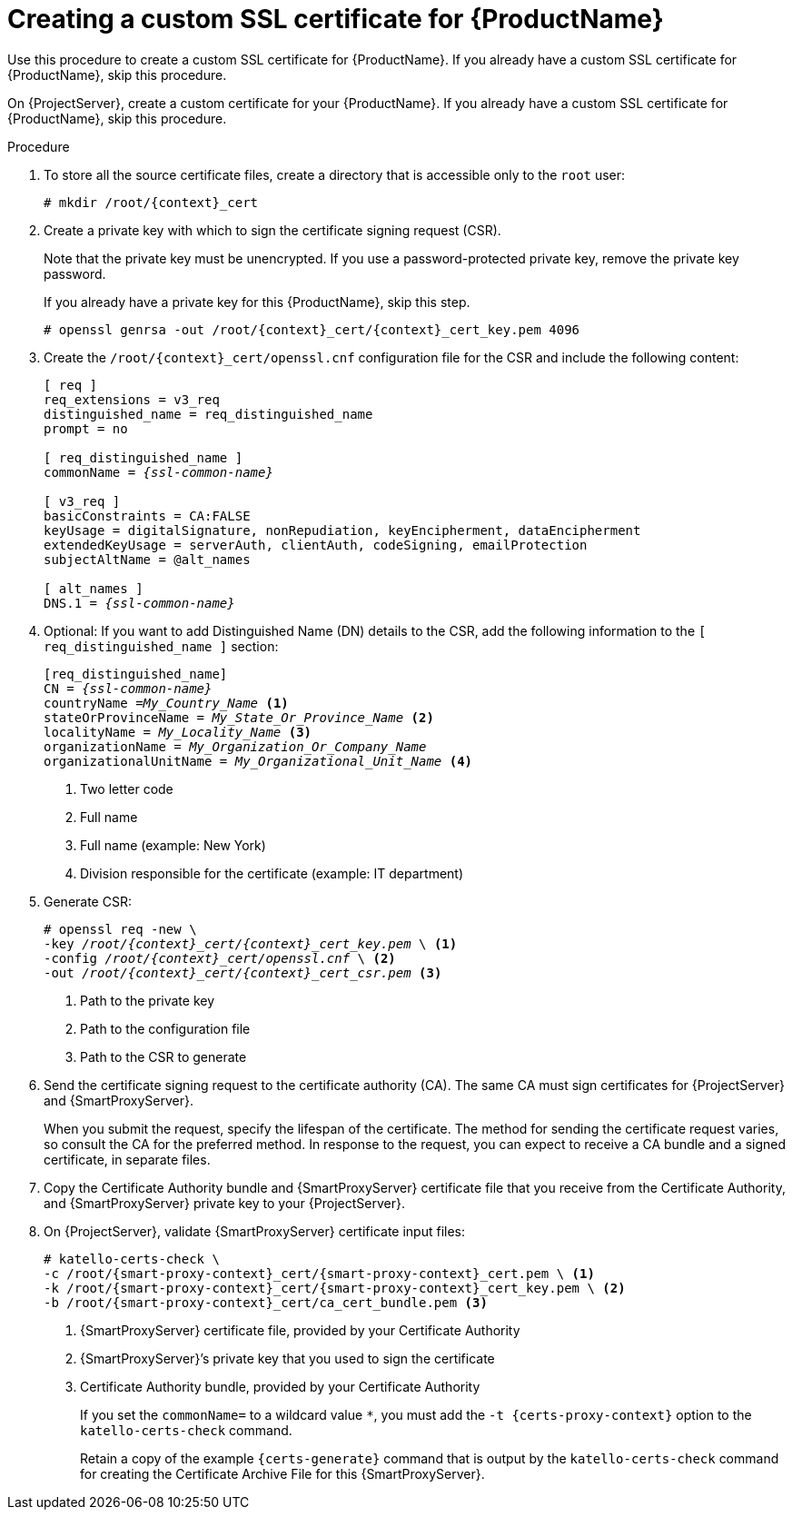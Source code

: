[id="creating-a-custom-ssl-certificate_{context}"]
= Creating a custom SSL certificate for {ProductName}

ifeval::["{context}" == "{project-context}"]
Use this procedure to create a custom SSL certificate for {ProductName}.
If you already have a custom SSL certificate for {ProductName}, skip this procedure.
endif::[]

ifeval::["{context}" == "{smart-proxy-context}"]
On {ProjectServer}, create a custom certificate for your {ProductName}.
If you already have a custom SSL certificate for {ProductName}, skip this procedure.
endif::[]

ifeval::["{context}" == "load-balancing-with-custom-ssl-certificates-with-puppet"]
:context: load-balancing
endif::[]

ifeval::["{context}" == "load-balancing"]
This procedure outlines how to create a configuration file for the Certificate Signing Request and include the load balancer and {SmartProxyServer} as Subject Alternative Names (SAN).
Complete this procedure on each {SmartProxyServer} that you want to configure for load balancing.
endif::[]

.Procedure
. To store all the source certificate files, create a directory that is accessible only to the `root` user:
+
[options="nowrap", subs="+quotes,attributes"]
----
# mkdir /root/{context}_cert
----
. Create a private key with which to sign the certificate signing request (CSR).
+
Note that the private key must be unencrypted.
If you use a password-protected private key, remove the private key password.
+
If you already have a private key for this {ProductName}, skip this step.
+
[options="nowrap", subs="+quotes,attributes"]
----
# openssl genrsa -out `/root/{context}_cert/{context}_cert_key.pem` 4096
----

ifeval::["{context}" != "load-balancing"]
. Create the `/root/{context}_cert/openssl.cnf` configuration file for the CSR and include the following content:
+
[options="nowrap", subs="+quotes,attributes"]
----
[ req ]
req_extensions = v3_req
distinguished_name = req_distinguished_name
prompt = no

[ req_distinguished_name ]
commonName = _{ssl-common-name}_

[ v3_req ]
basicConstraints = CA:FALSE
keyUsage = digitalSignature, nonRepudiation, keyEncipherment, dataEncipherment
extendedKeyUsage = serverAuth, clientAuth, codeSigning, emailProtection
subjectAltName = @alt_names

[ alt_names ]
DNS.1 = _{ssl-common-name}_ 
----
endif::[]

ifeval::["{context}" == "load-balancing"]
. Create the `/root/{context}_cert/openssl.cnf` configuration file for the CSR and include the following content:
+
[options="nowrap", subs="+quotes,attributes"]
----
[ req ]
req_extensions = v3_req
distinguished_name = req_distinguished_name
x509_extensions = usr_cert
prompt = no

[ req_distinguished_name ]
commonName = _{ssl-common-name}_ <1>

[ v3_req ]
basicConstraints = CA:FALSE
keyUsage = digitalSignature, nonRepudiation, keyEncipherment, dataEncipherment
extendedKeyUsage = serverAuth, clientAuth, codeSigning, emailProtection
subjectAltName = @alt_names

[alt_names] <2>
DNS.1 = _{loadbalancer-example-com}_
DNS.2 = _{smartproxy-example-com}_
----
<1> The certificate's common name must match the FQDN of {SmartProxyServer}.
Ensure to change this when running the command on each {SmartProxyServer} that you configure for load balancing.
You can also set a wildcard value `*`.
If you set a wildcard value, you must add the `-t {certs-proxy-context}` option when you use the `katello-certs-check` command.
<2> Under `[alt_names]`, include the FQDN of the load balancer as `DNS.1` and the FQDN of {SmartProxyServer} as `DNS.2`.
endif::[]
. Optional: If you want to add Distinguished Name (DN) details to the CSR, add the following information to the `[ req_distinguished_name ]` section:
+
[options="nowrap", subs="+quotes,attributes"]
----
[req_distinguished_name]
CN = _{ssl-common-name}_
countryName =_My_Country_Name_ <1>
stateOrProvinceName = _My_State_Or_Province_Name_ <2>
localityName = _My_Locality_Name_ <3>
organizationName = _My_Organization_Or_Company_Name_
organizationalUnitName = _My_Organizational_Unit_Name_ <4>
----
<1> Two letter code
<2> Full name
<3> Full name (example: New York)
<4> Division responsible for the certificate (example: IT department)
+
. Generate CSR:
+
[options="nowrap", subs="+quotes,attributes"]
----
# openssl req -new \
-key _/root/{context}_cert/{context}_cert_key.pem_ \ <1>
-config _/root/{context}_cert/openssl.cnf_ \ <2>
-out _/root/{context}_cert/{context}_cert_csr.pem_ <3>
----
<1> Path to the private key
<2> Path to the configuration file
<3> Path to the CSR to generate
+
. Send the certificate signing request to the certificate authority (CA).
The same CA must sign certificates for {ProjectServer} and {SmartProxyServer}.
+
When you submit the request, specify the lifespan of the certificate.
The method for sending the certificate request varies, so consult the CA for the preferred method.
In response to the request, you can expect to receive a CA bundle and a signed certificate, in separate files.
ifeval::["{context}" == "{load-balancing}"]
. Copy the Certificate Authority bundle and {SmartProxyServer} certificate file that you receive from the Certificate Authority, and {SmartProxyServer} private key to your {ProjectServer}.
. On {ProjectServer}, validate {SmartProxyServer} certificate input files:
+
[options="nowrap", subs="+quotes,verbatim,attributes"]
----
# katello-certs-check \
-c /root/{smart-proxy-context}_cert/{smart-proxy-context}_cert.pem \ <1>
-k /root/{smart-proxy-context}_cert/{smart-proxy-context}_cert_key.pem \ <2>
-b /root/{smart-proxy-context}_cert/ca_cert_bundle.pem <3>
----
<1> {SmartProxyServer} certificate file, provided by your Certificate Authority
<2> {SmartProxyServer}’s private key that you used to sign the certificate
<3> Certificate Authority bundle, provided by your Certificate Authority
+
If you set the `commonName=` to a wildcard value `*`, you must add the `-t {certs-proxy-context}` option to the `katello-certs-check` command.
+
Retain a copy of the example `{certs-generate}` command that is output by the `katello-certs-check` command for creating the Certificate Archive File for this {SmartProxyServer}.
endif::[]
